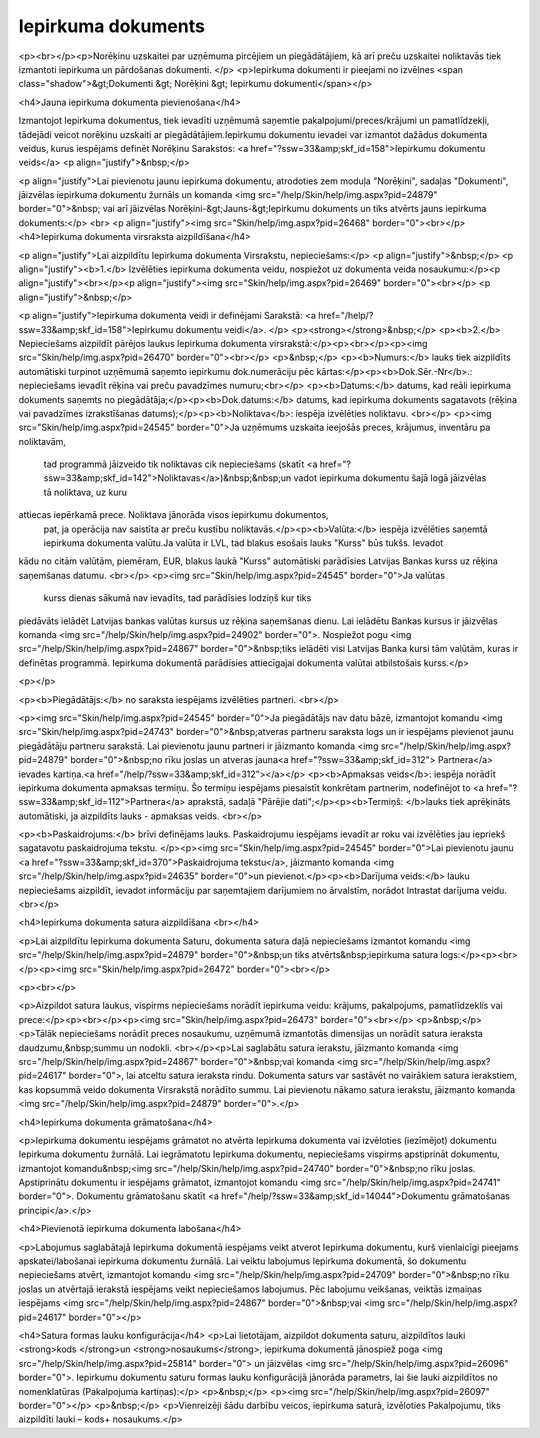 .. 310 =======================Iepirkuma dokuments======================= <p><br></p><p>Norēķinu uzskaitei par uzņēmuma pircējiem un piegādātājiem, kā arī preču uzskaitei noliktavās tiek izmantoti iepirkuma un pārdošanas dokumenti. </p>
<p>Iepirkuma dokumenti ir pieejami no izvēlnes <span class="shadow">&gt;Dokumenti &gt; Norēķini &gt; Iepirkumu dokumenti</span></p>

<h4>Jauna iepirkuma dokumenta pievienošana</h4>

Izmantojot Iepirkuma dokumentus, tiek ievadīti uzņēmumā saņemtie pakalpojumi/preces/krājumi un pamatlīdzekļi, tādejādi veicot norēķinu uzskaiti ar piegādātājiem.Iepirkumu dokumentu ievadei var izmantot dažādus dokumenta veidus, kurus iespējams definēt Norēķinu Sarakstos: <a href="?ssw=33&amp;skf_id=158">Iepirkumu dokumentu veids</a>
<p align="justify">&nbsp;</p>

<p align="justify">Lai pievienotu jaunu iepirkuma dokumentu, atrodoties zem moduļa "Norēķini", sadaļas "Dokumenti", jāizvēlas iepirkuma dokumentu žurnāls un komanda <img src="/help/Skin/help/img.aspx?pid=24879" border="0">&nbsp; vai arī jāizvēlas Norēķini-&gt;Jauns-&gt;Iepirkumu dokuments un tiks atvērts jauns iepirkuma dokuments:</p>
<br>
<p align="justify"><img src="Skin/help/img.aspx?pid=26468" border="0"><br></p>
<h4>Iepirkuma dokumenta virsraksta aizpildīšana</h4>

<p align="justify">Lai aizpildītu Iepirkuma dokumenta Virsrakstu, nepieciešams:</p>
<p align="justify">&nbsp;</p>
<p align="justify"><b>1.</b> Izvēlēties iepirkuma dokumenta veidu, nospiežot uz dokumenta veida nosaukumu:</p><p align="justify"><br></p><p align="justify"><img src="Skin/help/img.aspx?pid=26469" border="0"><br></p>
<p align="justify">&nbsp;</p>


<p align="justify">Iepirkuma dokumenta veidi ir definējami Sarakstā: <a href="/help/?ssw=33&amp;skf_id=158">Iepirkumu dokumentu veidi</a>. </p>
<p><strong></strong>&nbsp;</p>
<p><b>2.</b> Nepieciešams aizpildīt pārējos laukus Iepirkuma dokumenta virsrakstā:</p><p><br></p><p><img src="Skin/help/img.aspx?pid=26470" border="0"><br></p>
<p>&nbsp;</p>
<p><b>Numurs:</b> lauks tiek aizpildīts automātiski turpinot uzņēmumā saņemto iepirkumu dok.numerāciju pēc kārtas:</p><p><b>Dok.Sēr.-Nr</b>.: nepieciešams ievadīt rēķina vai preču pavadzīmes numuru;<br></p>
<p><b>Datums:</b> datums, kad reāli iepirkuma dokuments saņemts no piegādātāja;</p><p><b>Dok.datums:</b> datums, kad iepirkuma dokuments sagatavots (rēķina vai pavadzīmes izrakstīšanas datums);</p><p><b>Noliktava</b>: iespēja izvēlēties noliktavu. <br></p>
<p><img src="Skin/help/img.aspx?pid=24545" border="0">Ja uzņēmums uzskaita ieejošās preces, krājumus, inventāru pa noliktavām,
 tad programmā jāizveido tik noliktavas cik nepieciešams (skatīt <a href="?ssw=33&amp;skf_id=142">Noliktavas</a>)&nbsp;&nbsp;un
 vadot iepirkuma dokumentu šajā logā jāizvēlas tā noliktava, uz kuru 
attiecas iepērkamā prece. Noliktava jānorāda visos iepirkumu dokumentos,
 pat, ja operācija nav saistīta ar preču kustību noliktavās.</p><p><b>Valūta:</b> iespēja izvēlēties saņemtā iepirkuma dokumenta valūtu.Ja valūta ir LVL, tad blakus esošais lauks "Kurss" būs tukšs. Ievadot 
kādu no citām valūtām, piemēram, EUR, blakus laukā "Kurss" automātiski 
parādīsies Latvijas Bankas kurss uz rēķina saņemšanas datumu. <br></p>
<p><img src="Skin/help/img.aspx?pid=24545" border="0">Ja valūtas
 kurss dienas sākumā nav ievadīts, tad parādīsies lodziņš kur tiks 
piedāvāts ielādēt Latvijas bankas valūtas kursus uz rēķina saņemšanas 
dienu. Lai ielādētu Bankas kursus ir jāizvēlas komanda <img src="/help/Skin/help/img.aspx?pid=24902" border="0">. Nospiežot pogu <img src="/help/Skin/help/img.aspx?pid=24867" border="0">&nbsp;tiks ielādēti visi Latvijas Banka kursi tām valūtām, kuras ir definētas programmā. Iepirkuma dokumentā parādīsies attiecīgajai dokumenta valūtai atbilstošais kurss.</p>



<p></p>



<p><b>Piegādātājs:</b> no saraksta iespējams izvēlēties partneri. <br></p>

<p><img src="Skin/help/img.aspx?pid=24545" border="0">Ja piegādātājs nav datu bāzē, izmantojot komandu <img src="Skin/help/img.aspx?pid=24743" border="0">&nbsp;atveras partneru saraksta logs un ir iespējams pievienot jaunu piegādātāju partneru sarakstā. Lai pievienotu jaunu partneri ir jāizmanto komanda <img src="/help/Skin/help/img.aspx?pid=24879" border="0">&nbsp;no rīku joslas un atveras jauna<a href="?ssw=33&amp;skf_id=312"> Partnera</a> ievades kartiņa.<a href="/help/?ssw=33&amp;skf_id=312"></a></p>
<p><b>Apmaksas veids</b>: iespēja norādīt iepirkuma dokumenta apmaksas termiņu. Šo termiņu iespējams piesaistīt konkrētam partnerim, nodefinējot to <a href="?ssw=33&amp;skf_id=112">Partnera</a> aprakstā, sadaļā "Pārējie dati";</p><p><b>Termiņš: </b>lauks tiek aprēķināts automātiski, ja aizpildīts lauks - apmaksas veids. <br></p>



<p><b>Paskaidrojums:</b> brīvi definējams lauks. Paskaidrojumu iespējams ievadīt ar roku vai izvēlēties jau iepriekš sagatavotu paskaidrojuma tekstu. 
</p><p><img src="Skin/help/img.aspx?pid=24545" border="0">Lai pievienotu jaunu <a href="?ssw=33&amp;skf_id=370">Paskaidrojuma tekstu</a>, jāizmanto komanda <img src="/help/Skin/help/img.aspx?pid=24635" border="0">un pievienot.</p><p><b>Darījuma veids:</b> lauku nepieciešams aizpildīt, ievadot informāciju par saņemtajiem darījumiem no ārvalstīm, norādot Intrastat darījuma veidu.<br></p>

<h4>Iepirkuma dokumenta satura aizpildīšana <br></h4>

<p>Lai aizpildītu Iepirkuma dokumenta Saturu, dokumenta satura daļā nepieciešams izmantot komandu <img src="/help/Skin/help/img.aspx?pid=24879" border="0">&nbsp;un tiks atvērts&nbsp;iepirkuma satura logs:</p><p><br></p><p><img src="Skin/help/img.aspx?pid=26472" border="0"><br></p>

<p><br></p>

<p>Aizpildot satura laukus, vispirms nepieciešams norādīt iepirkuma veidu: krājums, pakalpojums, pamatlīdzeklis vai prece:</p><p><br></p><p><img src="Skin/help/img.aspx?pid=26473" border="0"><br></p>
<p>&nbsp;</p>
<p>Tālāk nepieciešams norādīt preces nosaukumu, uzņēmumā izmantotās dimensijas un norādīt satura ieraksta daudzumu,&nbsp;summu un nodokli. <br></p><p>Lai saglabātu satura ierakstu, jāizmanto komanda <img src="/help/Skin/help/img.aspx?pid=24867" border="0">&nbsp;vai komanda <img src="/help/Skin/help/img.aspx?pid=24617" border="0">, lai atceltu satura ieraksta rindu. Dokumenta saturs var sastāvēt no vairākiem satura ierakstiem, kas kopsummā veido dokumenta Virsrakstā norādīto summu. Lai pievienotu nākamo satura ierakstu, jāizmanto komanda <img src="/help/Skin/help/img.aspx?pid=24879" border="0">.</p>

<h4>Iepirkuma dokumenta grāmatošana</h4>

<p>Iepirkuma dokumentu iespējams grāmatot no atvērta Iepirkuma dokumenta vai izvēloties (iezīmējot) dokumentu Iepirkuma dokumentu žurnālā. Lai iegrāmatotu Iepirkuma dokumentu, nepieciešams vispirms apstiprināt dokumentu, izmantojot komandu&nbsp;<img src="/help/Skin/help/img.aspx?pid=24740" border="0">&nbsp;no rīku joslas. Apstiprinātu dokumentu ir iespējams grāmatot, izmantojot komandu <img src="/help/Skin/help/img.aspx?pid=24741" border="0">. Dokumentu grāmatošanu skatīt <a href="/help/?ssw=33&amp;skf_id=14044">Dokumentu grāmatošanas principi</a>.</p>

<h4>Pievienotā iepirkuma dokumenta labošana</h4>

<p>Labojumus saglabātajā Iepirkuma dokumentā iespējams veikt atverot Iepirkuma dokumentu, kurš vienlaicīgi pieejams apskatei/labošanai iepirkuma dokumentu žurnālā. Lai veiktu labojumus Iepirkuma dokumentā, šo dokumentu nepieciešams atvērt, izmantojot komandu <img src="/help/Skin/help/img.aspx?pid=24709" border="0">&nbsp;no rīku joslas un atvērtajā ierakstā iespējams veikt nepieciešamos labojumus. Pēc labojumu veikšanas, veiktās izmaiņas iespējams <img src="/help/Skin/help/img.aspx?pid=24867" border="0">&nbsp;vai <img src="/help/Skin/help/img.aspx?pid=24617" border="0"></p>

<h4>Satura formas lauku konfigurācija</h4>
<p>Lai lietotājam, aizpildot dokumenta saturu, aizpildītos lauki <strong>kods </strong>un <strong>nosaukums</strong>, iepirkuma dokumentā jānospiež poga <img src="/help/Skin/help/img.aspx?pid=25814" border="0"> un jāizvēlas <img src="/help/Skin/help/img.aspx?pid=26096" border="0">. Iepirkumu dokumentu saturu formas lauku konfigurācijā jānorāda parametrs, lai šie lauki aizpildītos no nomenklatūras (Pakalpojuma kartiņas):</p>
<p>&nbsp;</p>
<p><img src="/help/Skin/help/img.aspx?pid=26097" border="0"></p>
<p>&nbsp;</p>
<p>Vienreizēji šādu darbību veicos, iepirkuma saturā, izvēloties Pakalpojumu, tiks aizpildīti lauki – kods+ nosaukums.</p> 